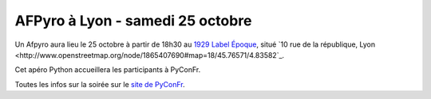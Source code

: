 
AFPyro à Lyon - samedi 25 octobre
=================================

Un Afpyro aura lieu le 25 octobre à partir de 18h30 au `1929 Label Époque <http://www.1929-restaurant.com/>`_, situé `10 rue de la république, Lyon <http://www.openstreetmap.org/node/1865407690#map=18/45.76571/4.83582`_.

Cet apéro Python accueillera les participants à PyConFr.

Toutes les infos sur la soirée sur le `site de PyConFr <http://www.pycon.fr/2014/soiree/>`_.
